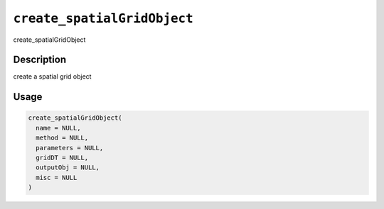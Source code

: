 .. _create_spatialGridObject:
``create_spatialGridObject``
================================

create_spatialGridObject

Description
-----------

create a spatial grid object

Usage
-----

.. code-block:: r

   create_spatialGridObject(
     name = NULL,
     method = NULL,
     parameters = NULL,
     gridDT = NULL,
     outputObj = NULL,
     misc = NULL
   )
